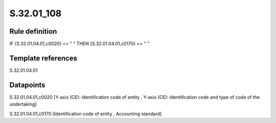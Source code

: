 ===========
S.32.01_108
===========

Rule definition
---------------

IF {S.32.01.04.01,c0020} <> " " THEN {S.32.01.04.01,c0170} <> " "


Template references
-------------------

S.32.01.04.01

Datapoints
----------

S.32.01.04.01,c0020 [Y-axis (CE): Identification code of entity , Y-axis (CE): Identification code and type of code of the undertaking]

S.32.01.04.01,c0170 [Identification code of entity , Accounting standard]



